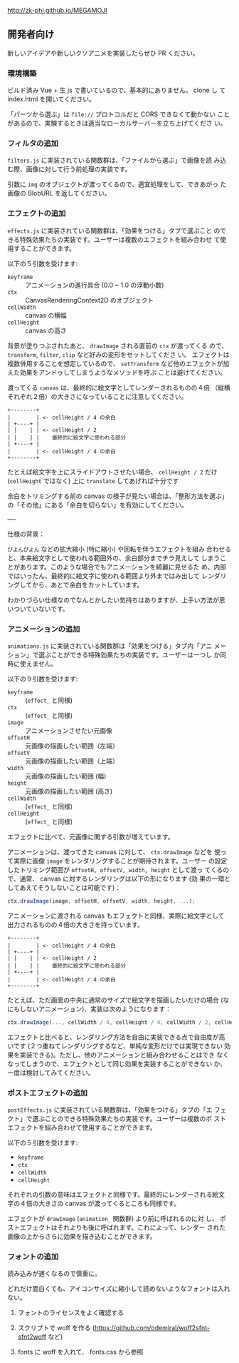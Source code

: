 http://zk-phi.github.io/MEGAMOJI

** 開発者向け

新しいアイデアや新しいクソアニメを実装したらぜひ PR ください。

*** 環境構築

ビルド済み Vue + 生 js で書いているので、基本的にありません。 clone し
て index.html を開いてください。

「パーツから選ぶ」は =file://= プロトコルだと CORS できなくて動かない
ことがあるので、実験するときは適当なローカルサーバーを立ち上げてくださ
い。


*** フィルタの追加

~filters.js~ に実装されている関数群は、「ファイルから選ぶ」で画像を読
み込む際、画像に対して行う前処理の実装です。

引数に ~img~ のオブジェクトが渡ってくるので、適宜処理をして、できあがっ
た画像の BlobURL を返してください。

*** エフェクトの追加

~effects.js~ に実装されている関数群は、「効果をつける」タブで選ぶこと
のできる特殊効果たちの実装です。ユーザーは複数のエフェクトを組み合わせ
て使用することができます。

以下の５引数を受けます:

- ~keyframe~ :: アニメーションの進行具合 (0.0 ~ 1.0 の浮動小数)
- ~ctx~ :: CanvasRenderingContext2D のオブジェクト
- ~cellWidth~ :: canvas の横幅
- ~cellHeight~ :: canvas の高さ

背景が塗りつぶされたあと、 ~drawImage~ される直前の ~ctx~ が渡ってくる
ので、 ~transform~, ~filter~, ~clip~ など好みの変形をセットしてくださ
い。 エフェクトは複数併用することを想定しているので、 ~setTransform~
など他のエフェクトが加えた効果をアンドゥしてしまうようなメソッドを呼ぶ
ことは避けてください。

渡ってくる ~canvas~ は、最終的に絵文字としてレンダーされるものの４倍
（縦横それぞれ２倍）の大きさになっていることに注意してください。

#+begin_src text
  +--------+
  |        | <- cellHeight / 4 の余白
  | +----+ |
  | |    | | <- cellHeight / 2
  | |    | |    最終的に絵文字に使われる部分
  | +----+ |
  |        | <- cellHeight / 4 の余白
  +--------+
#+end_src

たとえば絵文字を上にスライドアウトさせたい場合、 ~cellHeight / 2~ だけ
(~cellHeight~ ではなく) 上に ~translate~ してあげれば十分です

余白をトリミングする前の canvas の様子が見たい場合は、「整形方法を選ぶ」
の「その他」にある「余白を切らない」を有効にしてください。

----

仕様の背景：

~びよんびよん~ などの拡大縮小 (特に縮小) や回転を伴うエフェクトを組み
合わせると、本来絵文字として使われる範囲外の、余白部分までチラ見えして
しまうことがあります。このような場合でもアニメーションを綺麗に見せるた
め、内部ではいったん、最終的に絵文字に使われる範囲より外まではみ出して
レンダリングしてから、あとで余白をカットしています。

わかりづらい仕様なのでなんとかしたい気持ちはありますが、上手い方法が思
いついていないです。

*** アニメーションの追加

~animations.js~ に実装されている関数群は「効果をつける」タブ内「アニ
メーション」で選ぶことができる特殊効果たちの実装です。ユーザーは一つし
か同時に使えません。

以下の９引数を受けます:

- ~keyframe~ :: (~effect_~ と同様)
- ~ctx~ :: (~effect_~ と同様)
- ~image~ :: アニメーションさせたい元画像
- ~offsetH~ :: 元画像の描画したい範囲（左端）
- ~offsetV~ :: 元画像の描画したい範囲（上端）
- ~width~ :: 元画像の描画したい範囲 (幅)
- ~height~ :: 元画像の描画したい範囲 (高さ)
- ~cellWidth~ :: (~effect_~ と同様)
- ~cellHeight~ :: (~effect_~ と同様)

エフェクトに比べて、元画像に関する引数が増えています。

アニメーションは、渡ってきた canvas に対して、 ~ctx.drawImage~ などを
使って実際に画像 ~image~ をレンダリングすることが期待されます。ユーザー
の設定したトリミング範囲が ~offsetH, offsetV, width, height~ として渡っ
てくるので、通常、 canvas に対するレンダリングは以下の形になります (効
果の一環としてあえてそうしないことは可能です)：

#+begin_src javascript
  ctx.drawImage(image, offsetH, offsetV, width, height, ...);
#+end_src

アニメーションに渡される canvas もエフェクトと同様、実際に絵文字として
出力されるものの４倍の大きさを持っています。

#+begin_src text
  +--------+
  |        | <- cellHeight / 4 の余白
  | +----+ |
  | |    | | <- cellHeight / 2
  | |    | |    最終的に絵文字に使われる部分
  | +----+ |
  |        | <- cellHeight / 4 の余白
  +--------+
#+end_src

たとえば、ただ画面の中央に通常のサイズで絵文字を描画したいだけの場合
(なにもしないアニメーション)、実装は次のようになります：

#+begin_src javascript
  ctx.drawImage(..., cellWidth / 4, cellHeight / 4, cellWidth / 2, cellHeight / 2);
#+end_src

エフェクトと比べると、レンダリング方法を自由に実装できる点で自由度が高
いです (２つ重ねてレンダリングするなど、単純な変形だけでは実現できない
効果を実装できる)。ただし、他のアニメーションと組み合わせることはでき
なくなってしまうので、エフェクトとして同じ効果を実装することができない
か、一度は検討してみてください。

*** ポストエフェクトの追加

~postEffects.js~ に実装されている関数群は、「効果をつける」タブの「エ
フェクト」で選ぶことのできる特殊効果たちの実装です。ユーザーは複数のポ
ストエフェクトを組み合わせて使用することができます。

以下の５引数を受けます:

- ~keyframe~
- ~ctx~
- ~cellWidth~
- ~cellHeight~

それぞれの引数の意味はエフェクトと同様です。最終的にレンダーされる絵文
字の４倍の大きさの canvas が渡ってくるところも同様です。

エフェクトが ~drawImage~ (~animation_~ 関数群) より前に呼ばれるのに対
し、 ポストエフェクトはそれよりも後に呼ばれます。これによって、レンダー
された画像の上からさらに効果を描き込むことができます。

*** フォントの追加

読み込みが遅くなるので慎重に。

どれだけ面白くても、アイコンサイズに縮小して読めないようなフォントは入れない。

1. フォントのライセンスをよく確認する

2. スクリプトで woff を作る
   (https://github.com/odemiral/woff2sfnt-sfnt2woff など)

3. fonts に woff を入れて、 fonts.css から参照
